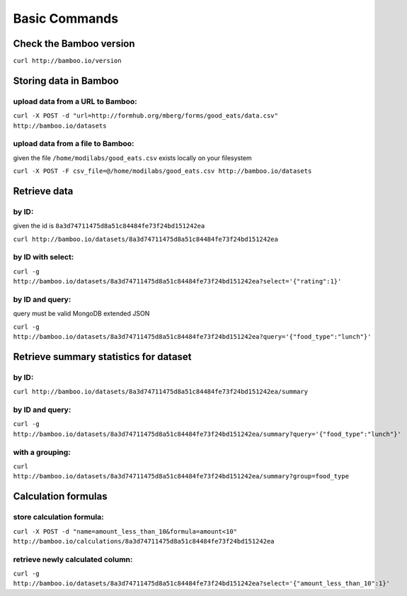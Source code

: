 Basic Commands
==============

Check the Bamboo version
------------------------

``curl http://bamboo.io/version``

Storing data in Bamboo
----------------------

upload data from a URL to Bamboo:
^^^^^^^^^^^^^^^^^^^^^^

``curl -X POST -d "url=http://formhub.org/mberg/forms/good_eats/data.csv" http://bamboo.io/datasets``

upload data from a file to Bamboo:
^^^^^^^^^^^^^^^^^^^^^^^^^^^^^

given the file ``/home/modilabs/good_eats.csv`` exists locally on your
filesystem

``curl -X POST -F csv_file=@/home/modilabs/good_eats.csv http://bamboo.io/datasets``


Retrieve data
-------------

by ID:
^^^^^^^^^^^^^^^^^^^^^^

given the id is ``8a3d74711475d8a51c84484fe73f24bd151242ea``

``curl http://bamboo.io/datasets/8a3d74711475d8a51c84484fe73f24bd151242ea``

by ID with select:
^^^^^^^^^^^^^^^^^^

``curl -g http://bamboo.io/datasets/8a3d74711475d8a51c84484fe73f24bd151242ea?select='{"rating":1}'``


by ID and query:
^^^^^^^^^^^^^^^^

query must be valid MongoDB extended JSON

``curl -g http://bamboo.io/datasets/8a3d74711475d8a51c84484fe73f24bd151242ea?query='{"food_type":"lunch"}'``

Retrieve summary statistics for dataset
---------------------------------------

by ID:
^^^^^^

``curl http://bamboo.io/datasets/8a3d74711475d8a51c84484fe73f24bd151242ea/summary``

by ID and query:
^^^^^^^^^^^^^^^^

``curl -g http://bamboo.io/datasets/8a3d74711475d8a51c84484fe73f24bd151242ea/summary?query='{"food_type":"lunch"}'``

with a grouping:
^^^^^^^^^^^^^^^^

``curl http://bamboo.io/datasets/8a3d74711475d8a51c84484fe73f24bd151242ea/summary?group=food_type``

Calculation formulas
--------------------

store calculation formula:
^^^^^^^^^^^^^^^^^^^^^^^^^^

``curl -X POST -d "name=amount_less_than_10&formula=amount<10" http://bamboo.io/calculations/8a3d74711475d8a51c84484fe73f24bd151242ea``

retrieve newly calculated column:
^^^^^^^^^^^^^^^^^^^^^^^^^^^^^^^^^
``curl -g http://bamboo.io/datasets/8a3d74711475d8a51c84484fe73f24bd151242ea?select='{"amount_less_than_10":1}'``
